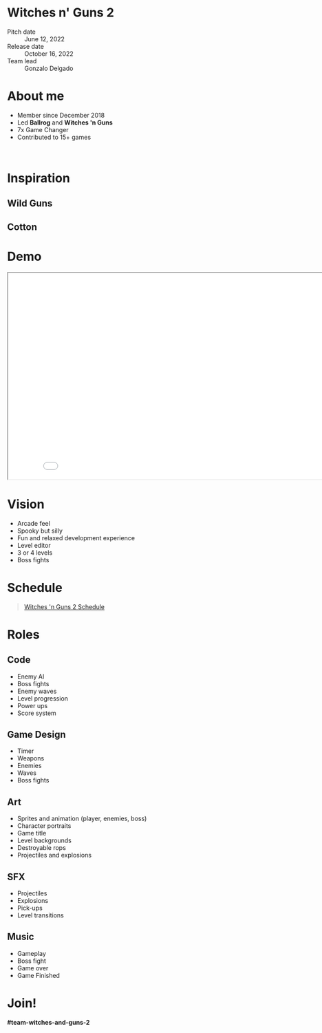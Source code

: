 #+OPTIONS: reveal_title_slide:nil reveal_center:t reveal_progress:t reveal_history:nil reveal_control:t
#+OPTIONS: reveal_rolling_links:t reveal_keyboard:t reveal_overview:t num:nil
#+OPTIONS: toc:0
#+REVEAL_ROOT: https://cdnjs.cloudflare.com/ajax/libs/reveal.js/3.9.2/
#+REVEAL_MARGIN: 0.2
#+REVEAL_MIN_SCALE: 0.8
#+REVEAL_TRANS: fast
#+REVEAL_THEME: blood


* Witches n' Guns 2

  - Pitch date :: June 12, 2022
  - Release date :: October 16, 2022
  - Team lead :: Gonzalo Delgado

* About me
  - Member since December 2018
  - Led *Ballrog* and *Witches 'n Guns*
  - 7x Game Changer
  - Contributed to 15+ games

  #+BEGIN_export html
  <br>
  <img src="./images/escape.gif" width="144" />
  <img src="./images/planets.gif" width="144" />
  <img src="./images/lateforschool.gif" width="144" />
  <img src="./images/aetherfuel.gif" width="144" />
  <img src="./images/springfield.gif" width="144" />
  <img src="./images/xenojackers.gif" width="144" />
  <img src="./images/galastrike.gif" width="144" />
  <img src="./images/fodder.gif" width="144" />
  <img src="./images/bundle.gif" width="144" />
  <img src="./images/rustlers.gif" width="144" />
  <img src="./images/nick.gif" width="144" />
  <img src="./images/racers.gif" width="144" />
  #+END_export

* Inspiration

** Wild Guns

   #+ATTR_HTML: :height 480
   [[./images/wild-guns.gif]]

** Cotton

   #+ATTR_HTML: :height 480
   [[./images/cotton.png]]


* Demo

#+BEGIN_export html
<iframe src="./demo/index.html" width="852" height="480"></iframe>
#+END_export

* Vision

  - Arcade feel
  - Spooky but silly
  - Fun and relaxed development experience
  - Level editor
  - 3 or 4 levels
  - Boss fights

* Schedule

#+BEGIN_export html
<blockquote class="trello-board-compact">
  <a href="https://trello.com/b/MYl1KS07/witches-n-guns-2">
  Witches 'n Guns 2 Schedule
  </a>
</blockquote>
<script src="https://p.trellocdn.com/embed.min.js"></script>
#+END_export

* Roles

** Code

   - Enemy AI
   - Boss fights
   - Enemy waves
   - Level progression
   - Power ups
   - Score system

** Game Design

   - Timer
   - Weapons
   - Enemies
   - Waves
   - Boss fights

** Art

   - Sprites and animation (player, enemies, boss)
   - Character portraits
   - Game title
   - Level backgrounds
   - Destroyable rops
   - Projectiles and explosions

** SFX
   - Projectiles
   - Explosions
   - Pick-ups
   - Level transitions

** Music

   - Gameplay
   - Boss fight
   - Game over
   - Game Finished

* Join!

  *#team-witches-and-guns-2*

